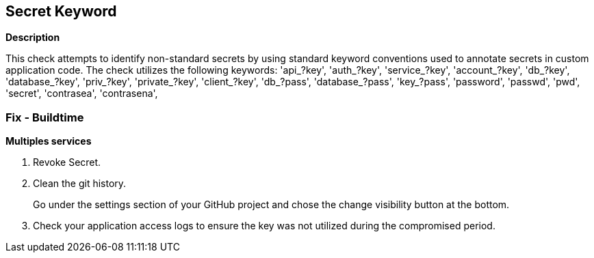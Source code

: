 == Secret Keyword


*Description* 


This check attempts to identify non-standard secrets by using standard keyword conventions used to annotate secrets in custom application code.
The check utilizes the following keywords:
'api_?key',
'auth_?key',
'service_?key',
'account_?key',
'db_?key',
'database_?key',
'priv_?key',
'private_?key',
'client_?key',
'db_?pass',
'database_?pass',
'key_?pass',
'password',
'passwd',
'pwd',
'secret',
'contrasea',
'contrasena',

=== Fix - Buildtime


*Multiples services* 



.  Revoke Secret.

.  Clean the git history.
+
Go under the settings section of your GitHub project and chose the change visibility button at the bottom.

.  Check your application access logs to ensure the key was not utilized during the compromised period.
